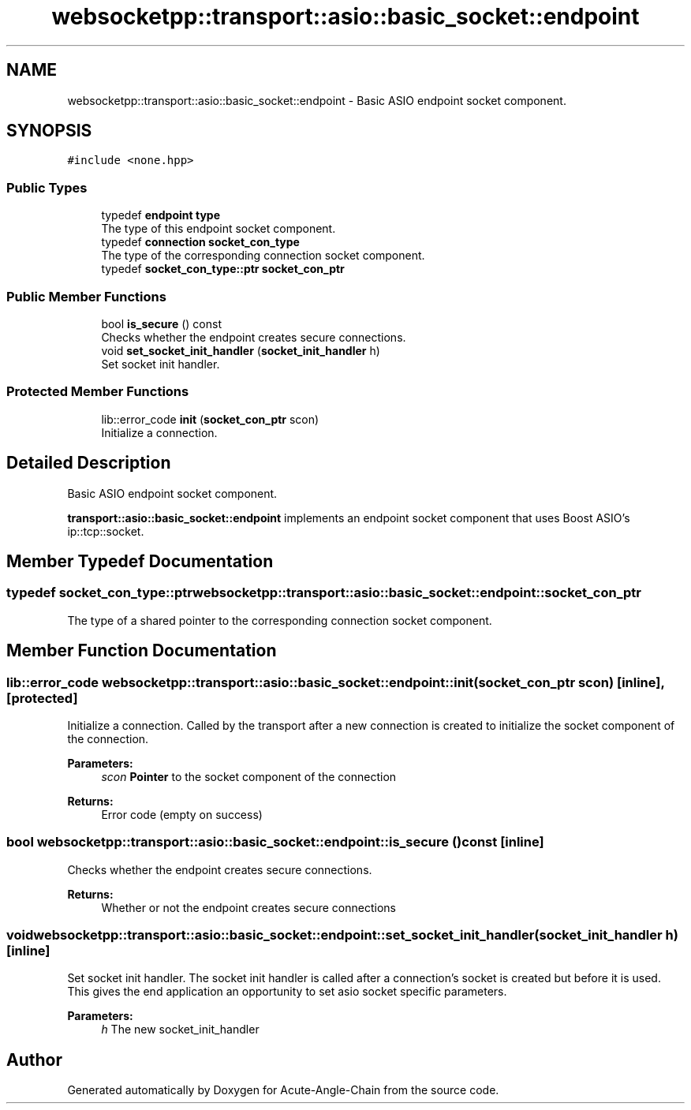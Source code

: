 .TH "websocketpp::transport::asio::basic_socket::endpoint" 3 "Sun Jun 3 2018" "Acute-Angle-Chain" \" -*- nroff -*-
.ad l
.nh
.SH NAME
websocketpp::transport::asio::basic_socket::endpoint \- Basic ASIO endpoint socket component\&.  

.SH SYNOPSIS
.br
.PP
.PP
\fC#include <none\&.hpp>\fP
.SS "Public Types"

.in +1c
.ti -1c
.RI "typedef \fBendpoint\fP \fBtype\fP"
.br
.RI "The type of this endpoint socket component\&. "
.ti -1c
.RI "typedef \fBconnection\fP \fBsocket_con_type\fP"
.br
.RI "The type of the corresponding connection socket component\&. "
.ti -1c
.RI "typedef \fBsocket_con_type::ptr\fP \fBsocket_con_ptr\fP"
.br
.in -1c
.SS "Public Member Functions"

.in +1c
.ti -1c
.RI "bool \fBis_secure\fP () const"
.br
.RI "Checks whether the endpoint creates secure connections\&. "
.ti -1c
.RI "void \fBset_socket_init_handler\fP (\fBsocket_init_handler\fP h)"
.br
.RI "Set socket init handler\&. "
.in -1c
.SS "Protected Member Functions"

.in +1c
.ti -1c
.RI "lib::error_code \fBinit\fP (\fBsocket_con_ptr\fP scon)"
.br
.RI "Initialize a connection\&. "
.in -1c
.SH "Detailed Description"
.PP 
Basic ASIO endpoint socket component\&. 

\fBtransport::asio::basic_socket::endpoint\fP implements an endpoint socket component that uses Boost ASIO's ip::tcp::socket\&. 
.SH "Member Typedef Documentation"
.PP 
.SS "typedef \fBsocket_con_type::ptr\fP \fBwebsocketpp::transport::asio::basic_socket::endpoint::socket_con_ptr\fP"
The type of a shared pointer to the corresponding connection socket component\&. 
.SH "Member Function Documentation"
.PP 
.SS "lib::error_code websocketpp::transport::asio::basic_socket::endpoint::init (\fBsocket_con_ptr\fP scon)\fC [inline]\fP, \fC [protected]\fP"

.PP
Initialize a connection\&. Called by the transport after a new connection is created to initialize the socket component of the connection\&.
.PP
\fBParameters:\fP
.RS 4
\fIscon\fP \fBPointer\fP to the socket component of the connection
.RE
.PP
\fBReturns:\fP
.RS 4
Error code (empty on success) 
.RE
.PP

.SS "bool websocketpp::transport::asio::basic_socket::endpoint::is_secure () const\fC [inline]\fP"

.PP
Checks whether the endpoint creates secure connections\&. 
.PP
\fBReturns:\fP
.RS 4
Whether or not the endpoint creates secure connections 
.RE
.PP

.SS "void websocketpp::transport::asio::basic_socket::endpoint::set_socket_init_handler (\fBsocket_init_handler\fP h)\fC [inline]\fP"

.PP
Set socket init handler\&. The socket init handler is called after a connection's socket is created but before it is used\&. This gives the end application an opportunity to set asio socket specific parameters\&.
.PP
\fBParameters:\fP
.RS 4
\fIh\fP The new socket_init_handler 
.RE
.PP


.SH "Author"
.PP 
Generated automatically by Doxygen for Acute-Angle-Chain from the source code\&.

